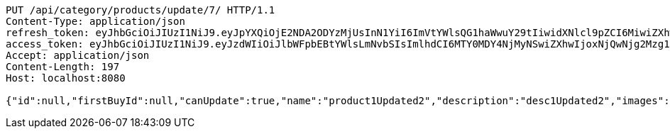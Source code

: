 [source,http,options="nowrap"]
----
PUT /api/category/products/update/7/ HTTP/1.1
Content-Type: application/json
refresh_token: eyJhbGciOiJIUzI1NiJ9.eyJpYXQiOjE2NDA2ODYzMjUsInN1YiI6ImVtYWlsQG1haWwuY29tIiwidXNlcl9pZCI6MiwiZXhwIjoxNjQyNTAwNzI1fQ.yR7ac3lxdX3FUZ03iY04lDi2m9NTq7QvGWhdhHxR51k
access_token: eyJhbGciOiJIUzI1NiJ9.eyJzdWIiOiJlbWFpbEBtYWlsLmNvbSIsImlhdCI6MTY0MDY4NjMyNSwiZXhwIjoxNjQwNjg2Mzg1fQ.MyImtB-DifuIcMrMIM12RNmbihq2dffS1L_G9QmgPPw
Accept: application/json
Content-Length: 197
Host: localhost:8080

{"id":null,"firstBuyId":null,"canUpdate":true,"name":"product1Updated2","description":"desc1Updated2","images":null,"price":null,"category":null,"totalCount":null,"createdAt":null,"updatedAt":null}
----